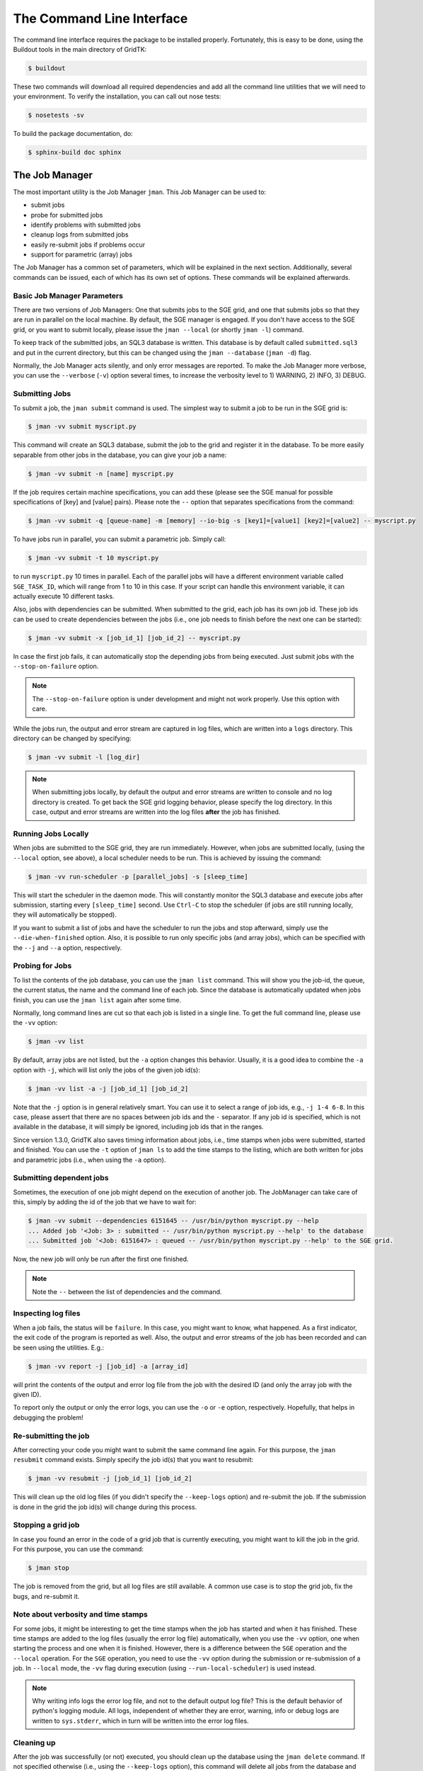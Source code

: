 .. vim: set fileencoding=utf-8 :
.. author: Manuel Günther <manuel.guenther@idiap.ch>
.. date: Fri Aug 30 14:31:49 CEST 2013

.. _command_line:

============================
 The Command Line Interface
============================

The command line interface requires the package to be installed properly.
Fortunately, this is easy to be done, using the Buildout tools in the main directory of GridTK:

.. code-block:: sh

  $ buildout

These two commands will download all required dependencies and add all the command line utilities that we will need to your environment.  To verify the installation, you can call out nose tests:

.. code-block:: sh

  $ nosetests -sv

To build the package documentation, do:

.. code-block:: sh

  $ sphinx-build doc sphinx


The Job Manager
===============

The most important utility is the Job Manager ``jman``. This Job Manager
can be used to:

* submit jobs
* probe for submitted jobs
* identify problems with submitted jobs
* cleanup logs from submitted jobs
* easily re-submit jobs if problems occur
* support for parametric (array) jobs

The Job Manager has a common set of parameters, which will be explained in the
next section.  Additionally, several commands can be issued, each of which has
its own set of options.  These commands will be explained afterwards.


Basic Job Manager Parameters
----------------------------

There are two versions of Job Managers: One that submits jobs to the SGE grid,
and one that submits jobs so that they are run in parallel on the local
machine.  By default, the SGE manager is engaged.  If you don't have access to
the SGE grid, or you want to submit locally, please issue the ``jman
--local`` (or shortly ``jman -l``) command.

To keep track of the submitted jobs, an SQL3 database is written.  This
database is by default called ``submitted.sql3`` and put in the current
directory, but this can be changed using the ``jman --database``
(``jman -d``) flag.

Normally, the Job Manager acts silently, and only error messages are reported.
To make the Job Manager more verbose, you can use the ``--verbose`` (``-v``)
option several times, to increase the verbosity level to 1) WARNING, 2) INFO,
3) DEBUG.


Submitting Jobs
---------------

To submit a job, the ``jman submit`` command is used.
The simplest way to submit a job to be run in the SGE grid is:

.. code-block:: sh

   $ jman -vv submit myscript.py

This command will create an SQL3 database, submit the job to the grid and register it in the database.
To be more easily separable from other jobs in the database, you can give your job a name:

.. code-block:: sh

   $ jman -vv submit -n [name] myscript.py

If the job requires certain machine specifications, you can add these (please see the SGE manual for possible specifications of [key] and [value] pairs).
Please note the ``--`` option that separates specifications from the command:

.. code-block:: sh

   $ jman -vv submit -q [queue-name] -m [memory] --io-big -s [key1]=[value1] [key2]=[value2] -- myscript.py

To have jobs run in parallel, you can submit a parametric job.  Simply call:

.. code-block:: sh

   $ jman -vv submit -t 10 myscript.py

to run ``myscript.py`` 10 times in parallel.  Each of the parallel jobs will
have a different environment variable called ``SGE_TASK_ID``, which will range
from 1 to 10 in this case.  If your script can handle this environment
variable, it can actually execute 10 different tasks.

Also, jobs with dependencies can be submitted.  When submitted to the grid,
each job has its own job id.  These job ids can be used to create dependencies
between the jobs (i.e., one job needs to finish before the next one can be
started):

.. code-block:: sh

  $ jman -vv submit -x [job_id_1] [job_id_2] -- myscript.py

In case the first job fails, it can automatically stop the depending jobs from
being executed.  Just submit jobs with the ``--stop-on-failure`` option.

.. note::

   The ``--stop-on-failure`` option is under development and might not work
   properly. Use this option with care.


While the jobs run, the output and error stream are captured in log files, which are written into a ``logs`` directory.
This directory can be changed by specifying:

.. code-block:: sh

  $ jman -vv submit -l [log_dir]

.. note::

   When submitting jobs locally, by default the output and error streams are
   written to console and no log directory is created.  To get back the SGE
   grid logging behavior, please specify the log directory.  In this case,
   output and error streams are written into the log files **after** the job
   has finished.


Running Jobs Locally
--------------------

When jobs are submitted to the SGE grid, they are run immediately. However,
when jobs are submitted locally, (using the ``--local`` option, see above), a
local scheduler needs to be run.  This is achieved by issuing the command:

.. code-block:: sh

   $ jman -vv run-scheduler -p [parallel_jobs] -s [sleep_time]

This will start the scheduler in the daemon mode.  This will constantly monitor
the SQL3 database and execute jobs after submission, starting every
``[sleep_time]`` second.  Use ``Ctrl-C`` to stop the scheduler (if jobs are
still running locally, they will automatically be stopped).

If you want to submit a list of jobs and have the scheduler to run the jobs and
stop afterward, simply use the ``--die-when-finished`` option.  Also, it is
possible to run only specific jobs (and array jobs), which can be specified
with the ``--j`` and ``--a`` option, respectively.


Probing for Jobs
----------------

To list the contents of the job database, you can use the ``jman list``
command.  This will show you the job-id, the queue, the current status, the
name and the command line of each job.  Since the database is automatically
updated when jobs finish, you can use the ``jman list`` again after some time.

Normally, long command lines are cut so that each job is listed in a single
line.  To get the full command line, please use the ``-vv`` option:

.. code-block:: sh

   $ jman -vv list

By default, array jobs are not listed, but the ``-a`` option changes this
behavior.  Usually, it is a good idea to combine the ``-a`` option with ``-j``,
which will list only the jobs of the given job id(s):

.. code-block:: sh

   $ jman -vv list -a -j [job_id_1] [job_id_2]

Note that the ``-j`` option is in general relatively smart.  You can use it to
select a range of job ids, e.g., ``-j 1-4 6-8``.  In this case, please assert
that there are no spaces between job ids and the ``-`` separator.  If any job
id is specified, which is not available in the database, it will simply be
ignored, including job ids that in the ranges.

Since version 1.3.0, GridTK also saves timing information about jobs, i.e.,
time stamps when jobs were submitted, started and finished.  You can use the
``-t`` option of ``jman ls`` to add the time stamps to the listing, which are
both written for jobs and parametric jobs (i.e., when using the ``-a`` option).


Submitting dependent jobs
-------------------------

Sometimes, the execution of one job might depend on the execution of another
job. The JobManager can take care of this, simply by adding the id of the job
that we have to wait for:

.. code-block:: sh

   $ jman -vv submit --dependencies 6151645 -- /usr/bin/python myscript.py --help
   ... Added job '<Job: 3> : submitted -- /usr/bin/python myscript.py --help' to the database
   ... Submitted job '<Job: 6151647> : queued -- /usr/bin/python myscript.py --help' to the SGE grid.

Now, the new job will only be run after the first one finished.

.. note::

   Note the ``--`` between the list of dependencies and the command.


Inspecting log files
--------------------

When a job fails, the status will be ``failure``.  In this case, you might want
to know, what happened.  As a first indicator, the exit code of the program is
reported as well.  Also, the output and error streams of the job has been
recorded and can be seen using the utilities.  E.g.:

.. code-block:: sh

   $ jman -vv report -j [job_id] -a [array_id]

will print the contents of the output and error log file from the job with the
desired ID (and only the array job with the given ID).

To report only the output or only the error logs, you can use the ``-o`` or
``-e`` option, respectively.  Hopefully, that helps in debugging the problem!


Re-submitting the job
---------------------

After correcting your code you might want to submit the same command line
again.  For this purpose, the ``jman resubmit`` command exists.  Simply
specify the job id(s) that you want to resubmit:

.. code-block:: sh

   $ jman -vv resubmit -j [job_id_1] [job_id_2]

This will clean up the old log files (if you didn't specify the ``--keep-logs``
option) and re-submit the job. If the submission is done in the grid the job
id(s) will change during this process.


Stopping a grid job
-------------------

In case you found an error in the code of a grid job that is currently
executing, you might want to kill the job in the grid.  For this purpose, you
can use the command:

.. code-block:: sh

   $ jman stop

The job is removed from the grid, but all log files are still available.  A
common use case is to stop the grid job, fix the bugs, and re-submit it.


Note about verbosity and time stamps
------------------------------------

For some jobs, it might be interesting to get the time stamps when the job has
started and when it has finished.  These time stamps are added to the log files
(usually the error log file) automatically, when you use the ``-vv`` option,
one when starting the process and one when it is finished.  However, there is a
difference between the ``SGE`` operation and the ``--local`` operation.  For
the ``SGE`` operation, you need to use the ``-vv`` option during the submission
or re-submission of a job.  In ``--local`` mode, the ``-vv`` flag during
execution (using ``--run-local-scheduler``) is used instead.

.. note::

   Why writing info logs the error log file, and not to the default output log
   file?  This is the default behavior of python's logging module.  All logs,
   independent of whether they are error, warning, info or debug logs are
   written to ``sys.stderr``, which in turn will be written into the error log
   files.


Cleaning up
-----------

After the job was successfully (or not) executed, you should clean up the
database using the ``jman delete`` command.  If not specified otherwise
(i.e., using the ``--keep-logs`` option), this command will delete all jobs
from the database and delete the log files (including the log directory in case
it is empty), and remove the database as well.

Again, job ids and array ids can be specified to limit the deleted jobs with
the ``-j`` and ``-a`` option, respectively.  It is also possible to clean up
only those jobs (and array jobs) with a certain status. E.g. use:

.. code-block:: sh

  $ jman -vv delete -s success -j 10-20

to delete all jobs and the logs of all successfully finished jobs with job ids
from 10 to 20 from the database.


Other command line tools
========================

For convenience, we also provide additional command line tools, which are
mainly useful at Idiap. These tools are:

- ``qstat.py``: writes the statuses of the jobs that are currently running
  in the SGE grid
- ``qsub.py``: submit job to the SGE grid without logging them into the
  database
- ``qdel.py``: delete job from the SGE grid without logging them into the
  database
- ``grid``: executes the command in an grid environment (i.e., as if a
  ``SETSHELL grid`` command would have been issued before)
